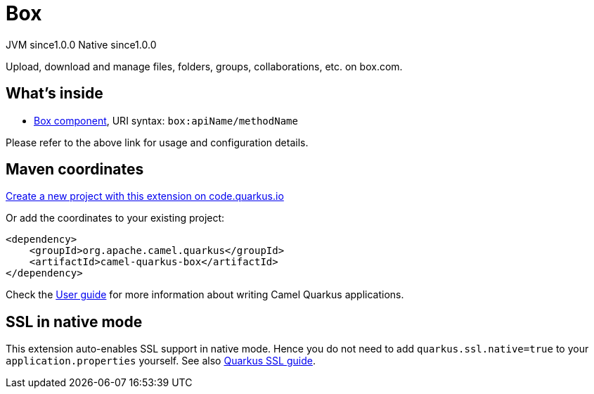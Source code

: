 // Do not edit directly!
// This file was generated by camel-quarkus-maven-plugin:update-extension-doc-page
= Box
:page-aliases: extensions/box.adoc
:linkattrs:
:cq-artifact-id: camel-quarkus-box
:cq-native-supported: true
:cq-status: Stable
:cq-status-deprecation: Stable
:cq-description: Upload, download and manage files, folders, groups, collaborations, etc. on box.com.
:cq-deprecated: false
:cq-jvm-since: 1.0.0
:cq-native-since: 1.0.0

[.badges]
[.badge-key]##JVM since##[.badge-supported]##1.0.0## [.badge-key]##Native since##[.badge-supported]##1.0.0##

Upload, download and manage files, folders, groups, collaborations, etc. on box.com.

== What's inside

* xref:{cq-camel-components}::box-component.adoc[Box component], URI syntax: `box:apiName/methodName`

Please refer to the above link for usage and configuration details.

== Maven coordinates

https://code.quarkus.io/?extension-search=camel-quarkus-box[Create a new project with this extension on code.quarkus.io, window="_blank"]

Or add the coordinates to your existing project:

[source,xml]
----
<dependency>
    <groupId>org.apache.camel.quarkus</groupId>
    <artifactId>camel-quarkus-box</artifactId>
</dependency>
----

Check the xref:user-guide/index.adoc[User guide] for more information about writing Camel Quarkus applications.

== SSL in native mode

This extension auto-enables SSL support in native mode. Hence you do not need to add
`quarkus.ssl.native=true` to your `application.properties` yourself. See also
https://quarkus.io/guides/native-and-ssl[Quarkus SSL guide].
